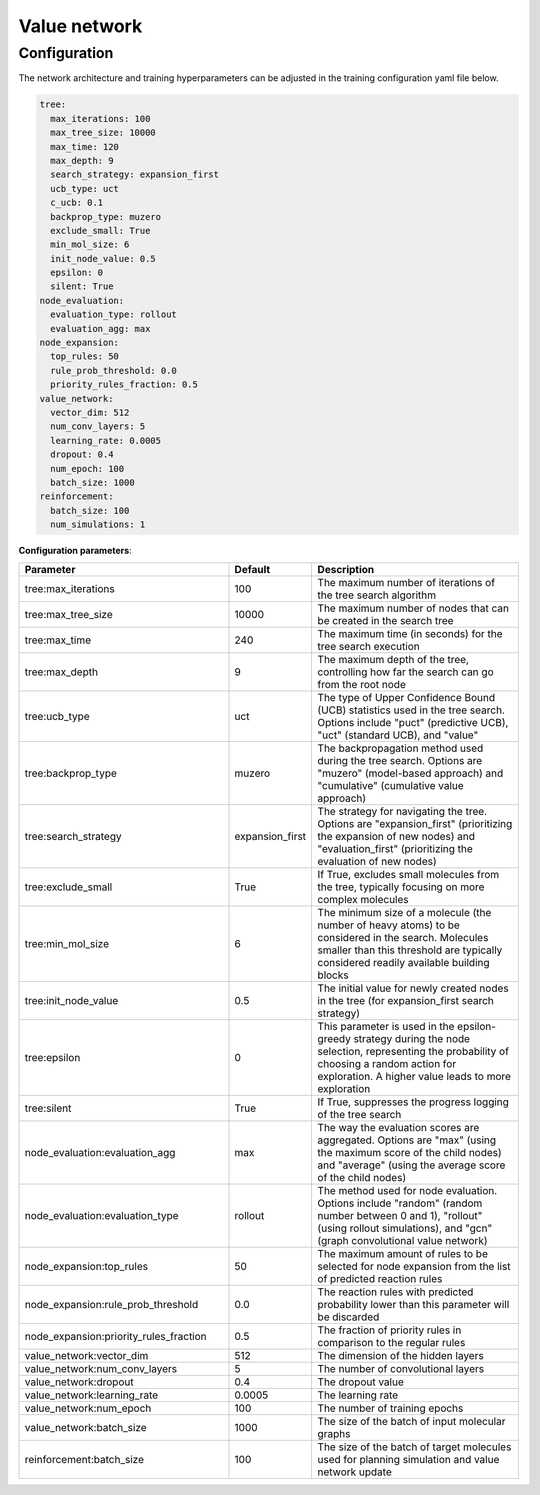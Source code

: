 .. _value:

================
Value network
================

Configuration
---------------------------
The network architecture and training hyperparameters can be adjusted in the training configuration yaml file below.

.. code-block:: yaml

    tree:
      max_iterations: 100
      max_tree_size: 10000
      max_time: 120
      max_depth: 9
      search_strategy: expansion_first
      ucb_type: uct
      c_ucb: 0.1
      backprop_type: muzero
      exclude_small: True
      min_mol_size: 6
      init_node_value: 0.5
      epsilon: 0
      silent: True
    node_evaluation:
      evaluation_type: rollout
      evaluation_agg: max
    node_expansion:
      top_rules: 50
      rule_prob_threshold: 0.0
      priority_rules_fraction: 0.5
    value_network:
      vector_dim: 512
      num_conv_layers: 5
      learning_rate: 0.0005
      dropout: 0.4
      num_epoch: 100
      batch_size: 1000
    reinforcement:
      batch_size: 100
      num_simulations: 1

**Configuration parameters**:

.. table::
    :widths: 45 10 50

    ======================================== ================ ==========================================================
    Parameter                                Default          Description
    ======================================== ================ ==========================================================
    tree:max_iterations                      100              The maximum number of iterations of the tree search algorithm
    tree:max_tree_size                       10000            The maximum number of nodes that can be created in the search tree
    tree:max_time                            240              The maximum time (in seconds) for the tree search execution
    tree:max_depth                           9                The maximum depth of the tree, controlling how far the search can go from the root node
    tree:ucb_type                            uct              The type of Upper Confidence Bound (UCB) statistics used in the tree search. Options include "puct" (predictive UCB), "uct" (standard UCB), and "value"
    tree:backprop_type                       muzero           The backpropagation method used during the tree search. Options are "muzero" (model-based approach) and "cumulative" (cumulative value approach)
    tree:search_strategy                     expansion_first  The strategy for navigating the tree. Options are "expansion_first" (prioritizing the expansion of new nodes) and "evaluation_first" (prioritizing the evaluation of new nodes)
    tree:exclude_small                       True             If True, excludes small molecules from the tree, typically focusing on more complex molecules
    tree:min_mol_size                        6                The minimum size of a molecule (the number of heavy atoms) to be considered in the search. Molecules smaller than this threshold are typically considered readily available building blocks
    tree:init_node_value                     0.5              The initial value for newly created nodes in the tree (for expansion_first search strategy)
    tree:epsilon                             0                This parameter is used in the epsilon-greedy strategy during the node selection, representing the probability of choosing a random action for exploration. A higher value leads to more exploration
    tree:silent                              True             If True, suppresses the progress logging of the tree search
    node_evaluation:evaluation_agg           max              The way the evaluation scores are aggregated. Options are "max" (using the maximum score of the child nodes) and "average" (using the average score of the child nodes)
    node_evaluation:evaluation_type          rollout          The method used for node evaluation. Options include "random" (random number between 0 and 1), "rollout" (using rollout simulations), and "gcn" (graph convolutional value network)
    node_expansion:top_rules                 50               The maximum amount of rules to be selected for node expansion from the list of predicted reaction rules
    node_expansion:rule_prob_threshold       0.0              The reaction rules with predicted probability lower than this parameter will be discarded
    node_expansion:priority_rules_fraction   0.5              The fraction of priority rules in comparison to the regular rules
    value_network:vector_dim                 512              The dimension of the hidden layers
    value_network:num_conv_layers            5                The number of convolutional layers
    value_network:dropout                    0.4              The dropout value
    value_network:learning_rate              0.0005           The learning rate
    value_network:num_epoch                  100              The number of training epochs
    value_network:batch_size                 1000             The size of the batch of input molecular graphs
    reinforcement:batch_size                 100              The size of the batch of target molecules used for planning simulation and value network update
    ======================================== ================ ==========================================================

